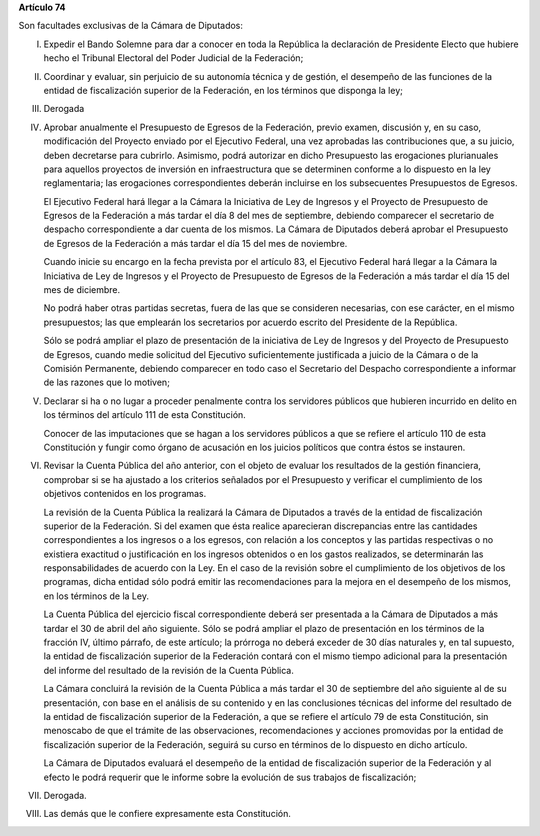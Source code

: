 **Artículo 74**

Son facultades exclusivas de la Cámara de Diputados:

I. Expedir el Bando Solemne para dar a conocer en toda la República
   la declaración de Presidente Electo que hubiere hecho el Tribunal
   Electoral del Poder Judicial de la Federación;

II. Coordinar y evaluar, sin perjuicio de su autonomía técnica y de
    gestión, el desempeño de las funciones de la entidad de
    fiscalización superior de la Federación, en los términos que
    disponga la ley;

III. Derogada

IV. Aprobar anualmente el Presupuesto de Egresos de la Federación,
    previo examen, discusión y, en su caso, modificación del Proyecto
    enviado por el Ejecutivo Federal, una vez aprobadas las
    contribuciones que, a su juicio, deben decretarse para
    cubrirlo. Asimismo, podrá autorizar en dicho Presupuesto las
    erogaciones plurianuales para aquellos proyectos de inversión en
    infraestructura que se determinen conforme a lo dispuesto en la ley
    reglamentaria; las erogaciones correspondientes deberán incluirse en
    los subsecuentes Presupuestos de Egresos.

    El Ejecutivo Federal hará llegar a la Cámara la Iniciativa de Ley de
    Ingresos y el Proyecto de Presupuesto de Egresos de la Federación a
    más tardar el día 8 del mes de septiembre, debiendo comparecer el
    secretario de despacho correspondiente a dar cuenta de los
    mismos. La Cámara de Diputados deberá aprobar el Presupuesto de
    Egresos de la Federación a más tardar el día 15 del mes de
    noviembre.

    Cuando inicie su encargo en la fecha prevista por el artículo 83, el
    Ejecutivo Federal hará llegar a la Cámara la Iniciativa de Ley de
    Ingresos y el Proyecto de Presupuesto de Egresos de la Federación a
    más tardar el día 15 del mes de diciembre.

    No podrá haber otras partidas secretas, fuera de las que se
    consideren necesarias, con ese carácter, en el mismo presupuestos;
    las que emplearán los secretarios por acuerdo escrito del Presidente
    de la República.

    Sólo se podrá ampliar el plazo de presentación de la iniciativa de
    Ley de Ingresos y del Proyecto de Presupuesto de Egresos, cuando
    medie solicitud del Ejecutivo suficientemente justificada a juicio
    de la Cámara o de la Comisión Permanente, debiendo comparecer en
    todo caso el Secretario del Despacho correspondiente a informar de
    las razones que lo motiven;

V. Declarar si ha o no lugar a proceder penalmente contra los servidores
   públicos que hubieren incurrido en delito en los términos del
   artículo 111 de esta Constitución.

   Conocer de las imputaciones que se hagan a los servidores públicos a
   que se refiere el artículo 110 de esta Constitución y fungir como
   órgano de acusación en los juicios políticos que contra éstos se
   instauren.

VI. Revisar la Cuenta Pública del año anterior, con el objeto de evaluar
    los resultados de la gestión financiera, comprobar si se ha ajustado
    a los criterios señalados por el Presupuesto y verificar el
    cumplimiento de los objetivos contenidos en los programas.

    La revisión de la Cuenta Pública la realizará la Cámara de Diputados
    a través de la entidad de fiscalización superior de la
    Federación. Si del examen que ésta realice aparecieran discrepancias
    entre las cantidades correspondientes a los ingresos o a los
    egresos, con relación a los conceptos y las partidas respectivas o
    no existiera exactitud o justificación en los ingresos obtenidos o
    en los gastos realizados, se determinarán las responsabilidades de
    acuerdo con la Ley. En el caso de la revisión sobre el cumplimiento
    de los objetivos de los programas, dicha entidad sólo podrá emitir
    las recomendaciones para la mejora en el desempeño de los mismos, en
    los términos de la Ley.

    La Cuenta Pública del ejercicio fiscal correspondiente deberá ser
    presentada a la Cámara de Diputados a más tardar el 30 de abril del
    año siguiente. Sólo se podrá ampliar el plazo de presentación en los
    términos de la fracción IV, último párrafo, de este artículo; la
    prórroga no deberá exceder de 30 días naturales y, en tal supuesto,
    la entidad de fiscalización superior de la Federación contará con el
    mismo tiempo adicional para la presentación del informe del
    resultado de la revisión de la Cuenta Pública.

    La Cámara concluirá la revisión de la Cuenta Pública a más tardar el
    30 de septiembre del año siguiente al de su presentación, con base
    en el análisis de su contenido y en las conclusiones técnicas del
    informe del resultado de la entidad de fiscalización superior de la
    Federación, a que se refiere el artículo 79 de esta Constitución,
    sin menoscabo de que el trámite de las observaciones,
    recomendaciones y acciones promovidas por la entidad de
    fiscalización superior de la Federación, seguirá su curso en
    términos de lo dispuesto en dicho artículo.

    La Cámara de Diputados evaluará el desempeño de la entidad de
    fiscalización superior de la Federación y al efecto le podrá
    requerir que le informe sobre la evolución de sus trabajos de
    fiscalización;

VII. Derogada.

VIII. Las demás que le confiere expresamente esta Constitución.
